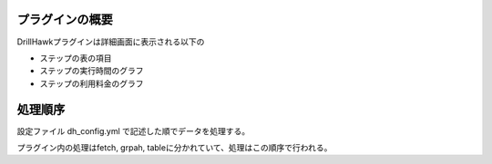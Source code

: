 プラグインの概要
======================

DrillHawkプラグインは詳細画面に表示される以下の

- ステップの表の項目
- ステップの実行時間のグラフ
- ステップの利用料金のグラフ

処理順序
=======================

設定ファイル dh_config.yml で記述した順でデータを処理する。

プラグイン内の処理はfetch, grpah, tableに分かれていて、処理はこの順序で行われる。

